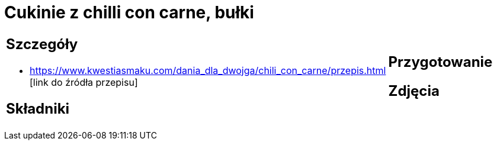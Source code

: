 = Cukinie z chilli con carne, bułki

[cols=".<a,.<a"]
[frame=none]
[grid=none]
|===
|
== Szczegóły
* https://www.kwestiasmaku.com/dania_dla_dwojga/chili_con_carne/przepis.html [link do źródła przepisu]

== Składniki

|
== Przygotowanie

== Zdjęcia
|===
